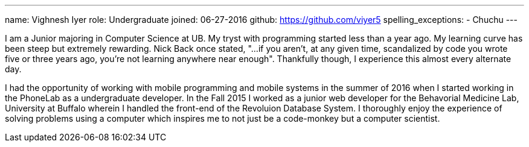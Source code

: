 ---
name: Vighnesh Iyer
role: Undergraduate
joined:	06-27-2016
github: https://github.com/viyer5
spelling_exceptions:
- Chuchu
---
[.lead]
I am a Junior majoring in Computer Science at UB. My tryst with programming
started less than a year ago. My learning curve has been steep but extremely
rewarding. Nick Back once stated, "...if you aren't, at any given time,
scandalized by code you wrote five or three years ago, you're not learning
anywhere near enough". Thankfully though, I experience this almost every
alternate day.

I had the opportunity of working with mobile programming and mobile systems
in the summer of 2016 when I started working in the PhoneLab as a
undergraduate developer. In the Fall 2015 I worked as a junior web developer
for the Behavorial Medicine Lab, University at Buffalo wherein I handled the
front-end of the Revoluion Database System. I thoroughly enjoy the experience
of solving problems using a computer which inspires me to not just be a
code-monkey but a computer scientist.     
